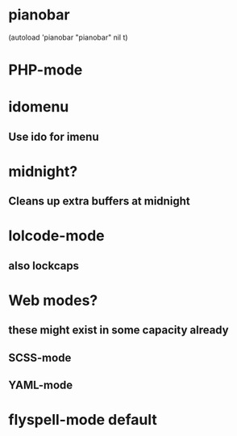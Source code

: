 * pianobar
  (autoload 'pianobar "pianobar" nil t)
* PHP-mode
* idomenu
** Use ido for imenu
* midnight?
** Cleans up extra buffers at midnight
* lolcode-mode
** also lockcaps
* Web modes?
** these might exist in some capacity already
** SCSS-mode
** YAML-mode
* flyspell-mode default
